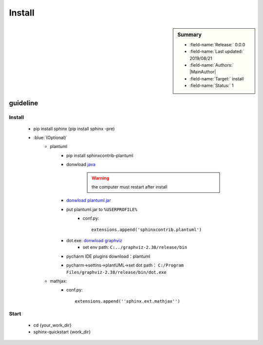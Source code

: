 .. _linking-Sphinx.Install:

Install
=================================

.. sidebar:: Summary

    * :field-name:`Release:` 0.0.0
    * :field-name:`Last updated:` 2019/08/21
    * :field-name:`Authors:` |MainAuthor|
    * :field-name:`Target:` install
    * :field-name:`Status:` 1


guideline
-------------

Install
^^^^^^^^^^

    * pip install sphinx (pip install sphinx -pre)
    * :blue:`(Optional)`
        *  plantuml
            + pip install sphinxcontrib-plantuml
            + donwload `java <https://www.java.com/zh_TW/>`_

                .. warning:: the computer must restart after install

            + `donwload plantuml.jar <http://plantuml.com/zh/download>`_


            + put plantuml.jar to ``%USERPROFILE%``
                + conf.py::

                    extensions.append('sphinxcontrib.plantuml')

            + dot.exe: `donwload graphviz <https://graphviz.gitlab.io/_pages/Download/Download_windows.html>`_
                + set env path: ``C:../graphviz-2.38/release/bin``
            + pycharm IDE plugins download：plantuml
            + pycharm→settins→plantUML→set dot path： ``C:/Program Files/graphviz-2.38/release/bin/dot.exe``
        * mathjax:
            + conf.py::

                extensions.append(''sphinx.ext.mathjax'')

Start
^^^^^^^^^^

    * cd {your_work_dir}
    * sphinx-quickstart {work_dir}
